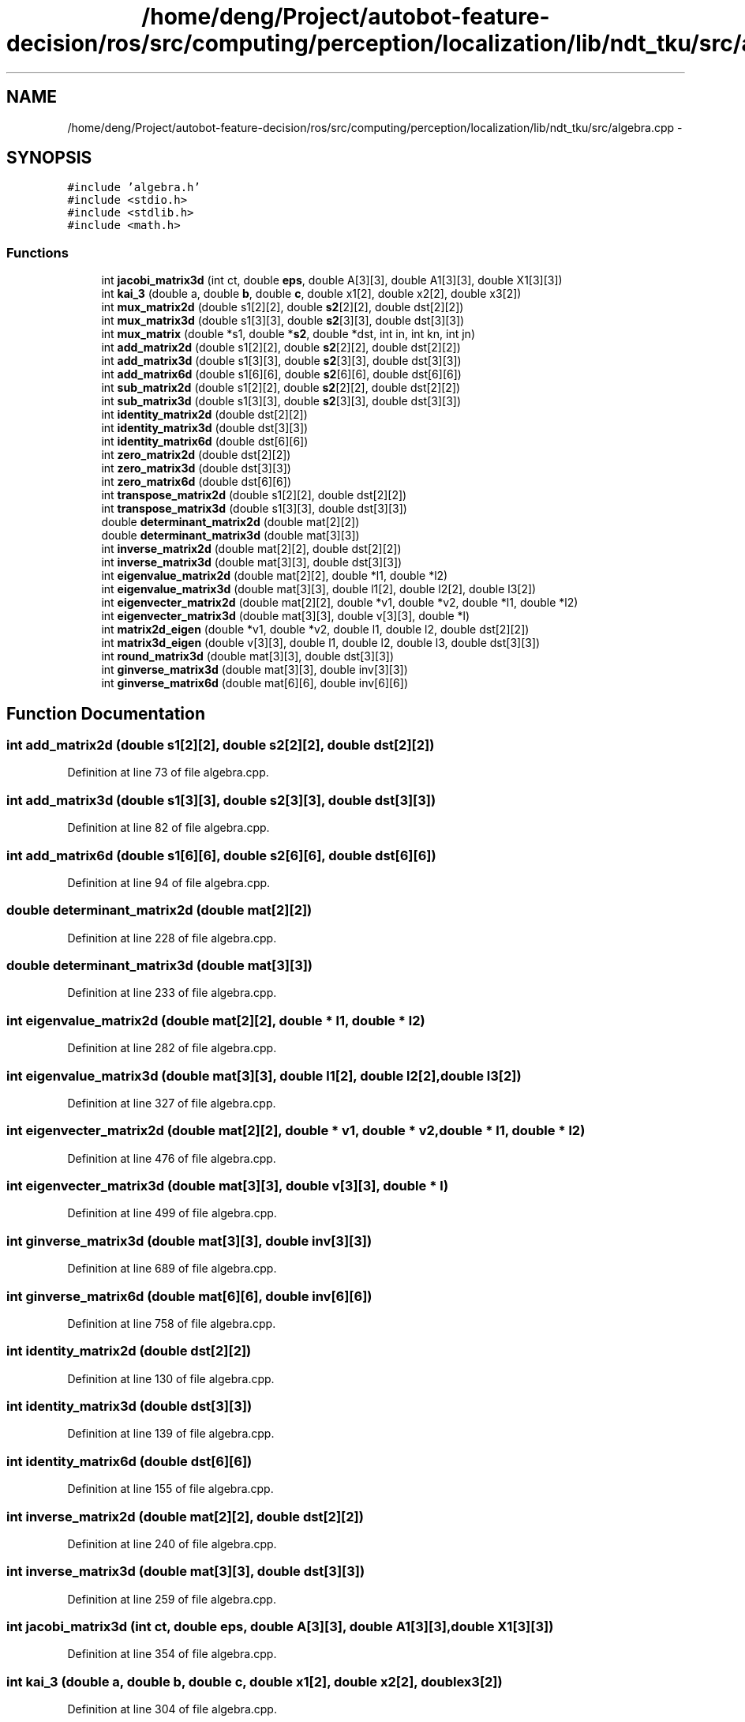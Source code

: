 .TH "/home/deng/Project/autobot-feature-decision/ros/src/computing/perception/localization/lib/ndt_tku/src/algebra.cpp" 3 "Fri May 22 2020" "Autoware_Doxygen" \" -*- nroff -*-
.ad l
.nh
.SH NAME
/home/deng/Project/autobot-feature-decision/ros/src/computing/perception/localization/lib/ndt_tku/src/algebra.cpp \- 
.SH SYNOPSIS
.br
.PP
\fC#include 'algebra\&.h'\fP
.br
\fC#include <stdio\&.h>\fP
.br
\fC#include <stdlib\&.h>\fP
.br
\fC#include <math\&.h>\fP
.br

.SS "Functions"

.in +1c
.ti -1c
.RI "int \fBjacobi_matrix3d\fP (int ct, double \fBeps\fP, double A[3][3], double A1[3][3], double X1[3][3])"
.br
.ti -1c
.RI "int \fBkai_3\fP (double a, double \fBb\fP, double \fBc\fP, double x1[2], double x2[2], double x3[2])"
.br
.ti -1c
.RI "int \fBmux_matrix2d\fP (double s1[2][2], double \fBs2\fP[2][2], double dst[2][2])"
.br
.ti -1c
.RI "int \fBmux_matrix3d\fP (double s1[3][3], double \fBs2\fP[3][3], double dst[3][3])"
.br
.ti -1c
.RI "int \fBmux_matrix\fP (double *s1, double *\fBs2\fP, double *dst, int in, int kn, int jn)"
.br
.ti -1c
.RI "int \fBadd_matrix2d\fP (double s1[2][2], double \fBs2\fP[2][2], double dst[2][2])"
.br
.ti -1c
.RI "int \fBadd_matrix3d\fP (double s1[3][3], double \fBs2\fP[3][3], double dst[3][3])"
.br
.ti -1c
.RI "int \fBadd_matrix6d\fP (double s1[6][6], double \fBs2\fP[6][6], double dst[6][6])"
.br
.ti -1c
.RI "int \fBsub_matrix2d\fP (double s1[2][2], double \fBs2\fP[2][2], double dst[2][2])"
.br
.ti -1c
.RI "int \fBsub_matrix3d\fP (double s1[3][3], double \fBs2\fP[3][3], double dst[3][3])"
.br
.ti -1c
.RI "int \fBidentity_matrix2d\fP (double dst[2][2])"
.br
.ti -1c
.RI "int \fBidentity_matrix3d\fP (double dst[3][3])"
.br
.ti -1c
.RI "int \fBidentity_matrix6d\fP (double dst[6][6])"
.br
.ti -1c
.RI "int \fBzero_matrix2d\fP (double dst[2][2])"
.br
.ti -1c
.RI "int \fBzero_matrix3d\fP (double dst[3][3])"
.br
.ti -1c
.RI "int \fBzero_matrix6d\fP (double dst[6][6])"
.br
.ti -1c
.RI "int \fBtranspose_matrix2d\fP (double s1[2][2], double dst[2][2])"
.br
.ti -1c
.RI "int \fBtranspose_matrix3d\fP (double s1[3][3], double dst[3][3])"
.br
.ti -1c
.RI "double \fBdeterminant_matrix2d\fP (double mat[2][2])"
.br
.ti -1c
.RI "double \fBdeterminant_matrix3d\fP (double mat[3][3])"
.br
.ti -1c
.RI "int \fBinverse_matrix2d\fP (double mat[2][2], double dst[2][2])"
.br
.ti -1c
.RI "int \fBinverse_matrix3d\fP (double mat[3][3], double dst[3][3])"
.br
.ti -1c
.RI "int \fBeigenvalue_matrix2d\fP (double mat[2][2], double *l1, double *l2)"
.br
.ti -1c
.RI "int \fBeigenvalue_matrix3d\fP (double mat[3][3], double l1[2], double l2[2], double l3[2])"
.br
.ti -1c
.RI "int \fBeigenvecter_matrix2d\fP (double mat[2][2], double *v1, double *v2, double *l1, double *l2)"
.br
.ti -1c
.RI "int \fBeigenvecter_matrix3d\fP (double mat[3][3], double v[3][3], double *l)"
.br
.ti -1c
.RI "int \fBmatrix2d_eigen\fP (double *v1, double *v2, double l1, double l2, double dst[2][2])"
.br
.ti -1c
.RI "int \fBmatrix3d_eigen\fP (double v[3][3], double l1, double l2, double l3, double dst[3][3])"
.br
.ti -1c
.RI "int \fBround_matrix3d\fP (double mat[3][3], double dst[3][3])"
.br
.ti -1c
.RI "int \fBginverse_matrix3d\fP (double mat[3][3], double inv[3][3])"
.br
.ti -1c
.RI "int \fBginverse_matrix6d\fP (double mat[6][6], double inv[6][6])"
.br
.in -1c
.SH "Function Documentation"
.PP 
.SS "int add_matrix2d (double s1[2][2], double s2[2][2], double dst[2][2])"

.PP
Definition at line 73 of file algebra\&.cpp\&.
.SS "int add_matrix3d (double s1[3][3], double s2[3][3], double dst[3][3])"

.PP
Definition at line 82 of file algebra\&.cpp\&.
.SS "int add_matrix6d (double s1[6][6], double s2[6][6], double dst[6][6])"

.PP
Definition at line 94 of file algebra\&.cpp\&.
.SS "double determinant_matrix2d (double mat[2][2])"

.PP
Definition at line 228 of file algebra\&.cpp\&.
.SS "double determinant_matrix3d (double mat[3][3])"

.PP
Definition at line 233 of file algebra\&.cpp\&.
.SS "int eigenvalue_matrix2d (double mat[2][2], double * l1, double * l2)"

.PP
Definition at line 282 of file algebra\&.cpp\&.
.SS "int eigenvalue_matrix3d (double mat[3][3], double l1[2], double l2[2], double l3[2])"

.PP
Definition at line 327 of file algebra\&.cpp\&.
.SS "int eigenvecter_matrix2d (double mat[2][2], double * v1, double * v2, double * l1, double * l2)"

.PP
Definition at line 476 of file algebra\&.cpp\&.
.SS "int eigenvecter_matrix3d (double mat[3][3], double v[3][3], double * l)"

.PP
Definition at line 499 of file algebra\&.cpp\&.
.SS "int ginverse_matrix3d (double mat[3][3], double inv[3][3])"

.PP
Definition at line 689 of file algebra\&.cpp\&.
.SS "int ginverse_matrix6d (double mat[6][6], double inv[6][6])"

.PP
Definition at line 758 of file algebra\&.cpp\&.
.SS "int identity_matrix2d (double dst[2][2])"

.PP
Definition at line 130 of file algebra\&.cpp\&.
.SS "int identity_matrix3d (double dst[3][3])"

.PP
Definition at line 139 of file algebra\&.cpp\&.
.SS "int identity_matrix6d (double dst[6][6])"

.PP
Definition at line 155 of file algebra\&.cpp\&.
.SS "int inverse_matrix2d (double mat[2][2], double dst[2][2])"

.PP
Definition at line 240 of file algebra\&.cpp\&.
.SS "int inverse_matrix3d (double mat[3][3], double dst[3][3])"

.PP
Definition at line 259 of file algebra\&.cpp\&.
.SS "int jacobi_matrix3d (int ct, double eps, double A[3][3], double A1[3][3], double X1[3][3])"

.PP
Definition at line 354 of file algebra\&.cpp\&.
.SS "int kai_3 (double a, double b, double c, double x1[2], double x2[2], double x3[2])"

.PP
Definition at line 304 of file algebra\&.cpp\&.
.SS "int matrix2d_eigen (double * v1, double * v2, double l1, double l2, double dst[2][2])"

.PP
Definition at line 605 of file algebra\&.cpp\&.
.SS "int matrix3d_eigen (double v[3][3], double l1, double l2, double l3, double dst[3][3])"

.PP
Definition at line 627 of file algebra\&.cpp\&.
.SS "int mux_matrix (double * s1, double * s2, double * dst, int in, int kn, int jn)"

.PP
Definition at line 54 of file algebra\&.cpp\&.
.SS "int mux_matrix2d (double s1[2][2], double s2[2][2], double dst[2][2])"

.PP
Definition at line 28 of file algebra\&.cpp\&.
.SS "int mux_matrix3d (double s1[3][3], double s2[3][3], double dst[3][3])"

.PP
Definition at line 37 of file algebra\&.cpp\&.
.SS "int round_matrix3d (double mat[3][3], double dst[3][3])"

.PP
Definition at line 651 of file algebra\&.cpp\&.
.SS "int sub_matrix2d (double s1[2][2], double s2[2][2], double dst[2][2])"

.PP
Definition at line 108 of file algebra\&.cpp\&.
.SS "int sub_matrix3d (double s1[3][3], double s2[3][3], double dst[3][3])"

.PP
Definition at line 117 of file algebra\&.cpp\&.
.SS "int transpose_matrix2d (double s1[2][2], double dst[2][2])"

.PP
Definition at line 206 of file algebra\&.cpp\&.
.SS "int transpose_matrix3d (double s1[3][3], double dst[3][3])"

.PP
Definition at line 215 of file algebra\&.cpp\&.
.SS "int zero_matrix2d (double dst[2][2])"

.PP
Definition at line 171 of file algebra\&.cpp\&.
.SS "int zero_matrix3d (double dst[3][3])"

.PP
Definition at line 180 of file algebra\&.cpp\&.
.SS "int zero_matrix6d (double dst[6][6])"

.PP
Definition at line 193 of file algebra\&.cpp\&.
.SH "Author"
.PP 
Generated automatically by Doxygen for Autoware_Doxygen from the source code\&.
